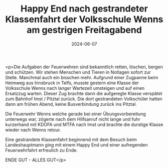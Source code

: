 #+TITLE: Happy End nach gestrandeter Klassenfahrt der Volksschule Wenns am gestrigen Freitagabend
#+DATE: 2024-06-07
#+FACEBOOK_URL: https://facebook.com/ffwenns/posts/834177322078055

<p>Die Aufgaben der Feuerwehren sind bekanntlich retten, löschen, bergen und schützen. Wir stehen Menschen und Tieren in Notlagen sofort zur Stelle. Manchmal auch ein bisschen mehr. Aufgrund einer Zugpanne beim Heimweg aus Innsbruck in Telfs, musste gestern eine Klasse der Volksschule Wenns nach langer Wartezeit umsteigen und auf einen Ersatzzug warten. Dieser Zug brachte dann die aufgeregte Klasse verspätet zum Bahnhof Imst / Pitztal zurück. Die dort gestrandeten Volkschüler hatten dann am frühen Abend, keine Busverbindung zurück ins Pitztal.

Die Feuerwehr Wenns welche gerade bei einer Übungsvorbereitung unterwegs war, zögerte nach dem Hilfsanruf nicht lange und fuhr kurzerhand mit KDOFA und MTFA nach Imst und brachte die durstige Klasse wieder nach Wenns retour. 

Eine gestrandete Klassenfahrt beginnend mit dem Besuch beim Landeshauptmann ging mit einem Happy End und einer aufregenden Feuerwehrfahrt erfreulich zu Ende.

ENDE GUT - ALLES GUT</p>
